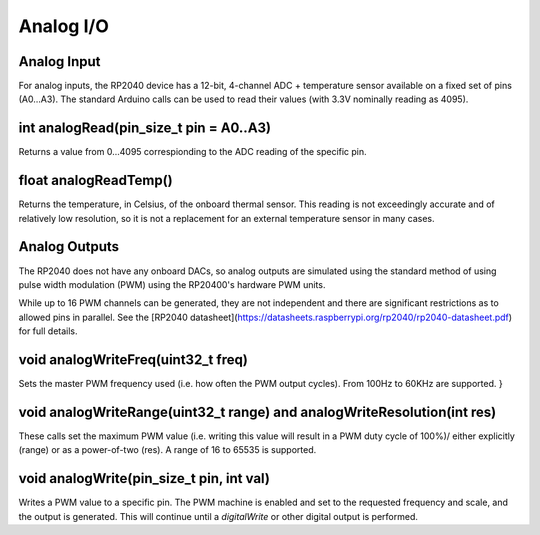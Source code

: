 Analog I/O
==========

Analog Input
------------
For analog inputs, the RP2040 device has a 12-bit, 4-channel ADC +
temperature sensor available on a fixed set of pins (A0...A3).
The standard Arduino calls can be used to read their values (with
3.3V nominally reading as 4095).

int analogRead(pin_size_t pin = A0..A3)
---------------------------------------
Returns a value from 0...4095 correspionding to the ADC reading
of the specific pin.

float analogReadTemp()
----------------------
Returns the temperature, in Celsius, of the onboard thermal sensor.
This reading is not exceedingly accurate and of relatively low
resolution, so it is not a replacement for an external temperature
sensor in many cases.

Analog Outputs
--------------
The RP2040 does not have any onboard DACs, so analog outputs are
simulated using the standard method of using pulse width modulation
(PWM) using the RP20400's hardware PWM units.

While up to 16 PWM channels can be generated, they are not independent
and there are significant restrictions as to allowed pins in parallel.
See the [RP2040 datasheet](https://datasheets.raspberrypi.org/rp2040/rp2040-datasheet.pdf)
for full details.

void analogWriteFreq(uint32_t freq)
-----------------------------------
Sets the master PWM frequency used (i.e. how often the PWM output cycles).
From 100Hz to 60KHz are supported.
}

void analogWriteRange(uint32_t range) and analogWriteResolution(int res)
------------------------------------------------------------------------
These calls set the maximum PWM value (i.e. writing this value will result in
a PWM duty cycle of 100%)/ either explicitly (range) or as a power-of-two
(res).  A range of 16 to 65535 is supported.

void analogWrite(pin_size_t pin, int val)
-----------------------------------------
Writes a PWM value to a specific pin.  The PWM machine is enabled and set to
the requested frequency and scale, and the output is generated.  This will
continue until a `digitalWrite` or other digital output is performed.
